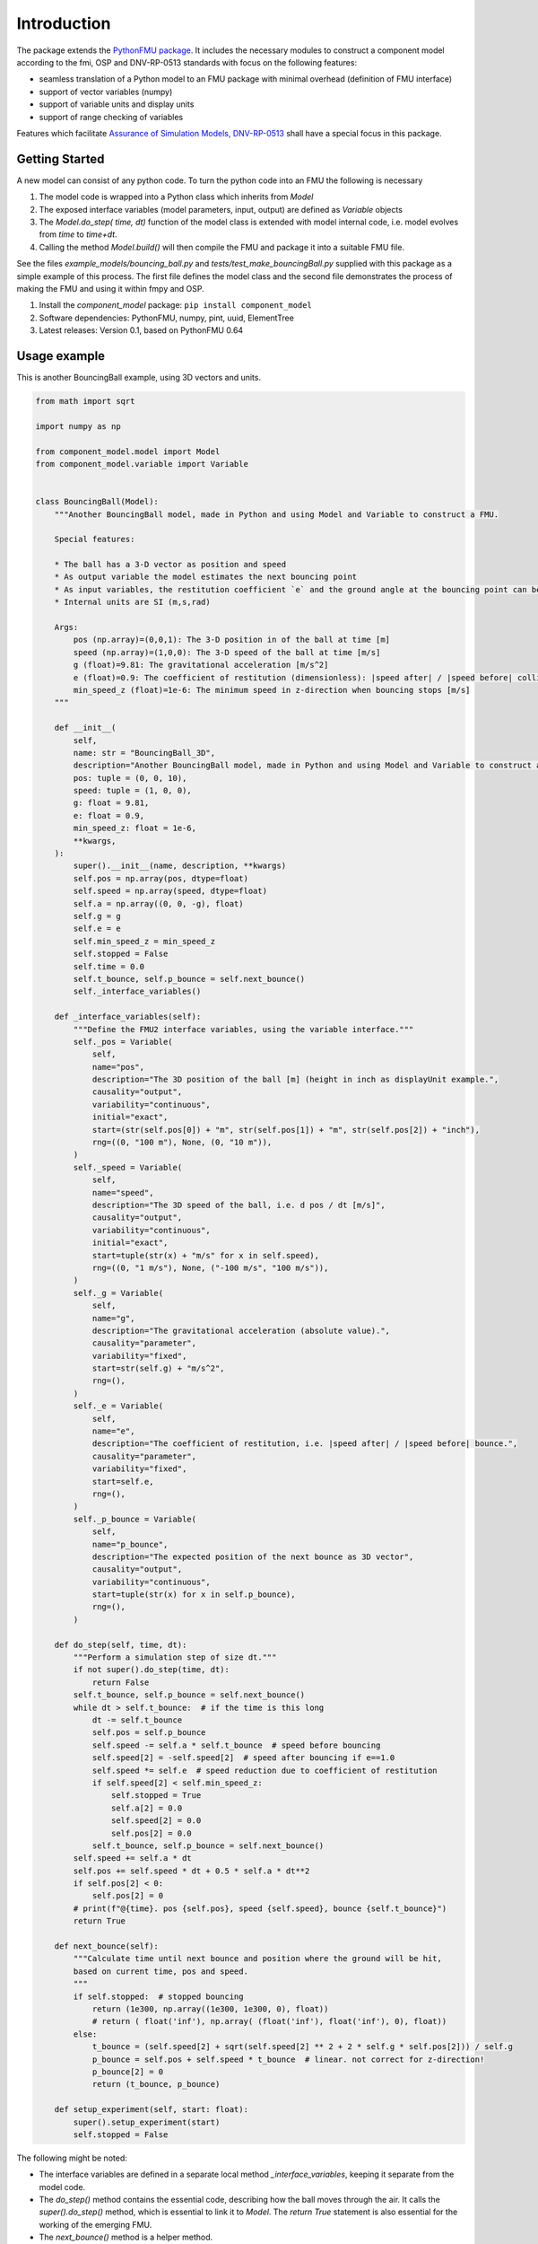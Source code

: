 Introduction
============
The package extends the `PythonFMU package <https://github.com/NTNU-IHB/PythonFMU>`_.
It includes the necessary modules to construct a component model according to the fmi, OSP and DNV-RP-0513 standards 
with focus on the following features:

* seamless translation of a Python model to an FMU package with minimal overhead (definition of FMU interface)
* support of vector variables (numpy)
* support of variable units and display units
* support of range checking of variables

Features which facilitate `Assurance of Simulation Models, DNV-RP-0513 <https://standards.dnv.com/explorer/document/6A4F5922251B496B9216572C23730D33/2>`_
shall have a special focus in this package.


Getting Started
---------------
A new model can consist of any python code. To turn the python code into an FMU the following is necessary

#. The model code is wrapped into a Python class which inherits from `Model`
#. The exposed interface variables (model parameters, input, output) are defined as `Variable` objects
#. The `Model.do_step( time, dt)` function of the model class is extended with model internal code,
   i.e. model evolves from `time` to `time+dt`.
#. Calling the method `Model.build()` will then compile the FMU and package it into a suitable FMU file.

See the files `example_models/bouncing_ball.py` and `tests/test_make_bouncingBall.py` supplied with this package
as a simple example of this process. The first file defines the model class 
and the second file demonstrates the process of making the FMU and using it within fmpy and OSP.


1.	Install the `component_model` package: ``pip install component_model``
2.	Software dependencies: PythonFMU, numpy, pint, uuid, ElementTree 
3.	Latest releases: Version 0.1, based on PythonFMU 0.64

Usage example
-------------
This is another BouncingBall example, using 3D vectors and units.

.. code-block:: Python

    from math import sqrt

    import numpy as np

    from component_model.model import Model
    from component_model.variable import Variable


    class BouncingBall(Model):
        """Another BouncingBall model, made in Python and using Model and Variable to construct a FMU.

        Special features:

        * The ball has a 3-D vector as position and speed
        * As output variable the model estimates the next bouncing point
        * As input variables, the restitution coefficient `e` and the ground angle at the bouncing point can be changed.
        * Internal units are SI (m,s,rad)

        Args:
            pos (np.array)=(0,0,1): The 3-D position in of the ball at time [m]
            speed (np.array)=(1,0,0): The 3-D speed of the ball at time [m/s]
            g (float)=9.81: The gravitational acceleration [m/s^2]
            e (float)=0.9: The coefficient of restitution (dimensionless): |speed after| / |speed before| collision
            min_speed_z (float)=1e-6: The minimum speed in z-direction when bouncing stops [m/s]
        """

        def __init__(
            self,
            name: str = "BouncingBall_3D",
            description="Another BouncingBall model, made in Python and using Model and Variable to construct a FMU",
            pos: tuple = (0, 0, 10),
            speed: tuple = (1, 0, 0),
            g: float = 9.81,
            e: float = 0.9,
            min_speed_z: float = 1e-6,
            **kwargs,
        ):
            super().__init__(name, description, **kwargs)
            self.pos = np.array(pos, dtype=float)
            self.speed = np.array(speed, dtype=float)
            self.a = np.array((0, 0, -g), float)
            self.g = g
            self.e = e
            self.min_speed_z = min_speed_z
            self.stopped = False
            self.time = 0.0
            self.t_bounce, self.p_bounce = self.next_bounce()
            self._interface_variables()

        def _interface_variables(self):
            """Define the FMU2 interface variables, using the variable interface."""
            self._pos = Variable(
                self,
                name="pos",
                description="The 3D position of the ball [m] (height in inch as displayUnit example.",
                causality="output",
                variability="continuous",
                initial="exact",
                start=(str(self.pos[0]) + "m", str(self.pos[1]) + "m", str(self.pos[2]) + "inch"),
                rng=((0, "100 m"), None, (0, "10 m")),
            )
            self._speed = Variable(
                self,
                name="speed",
                description="The 3D speed of the ball, i.e. d pos / dt [m/s]",
                causality="output",
                variability="continuous",
                initial="exact",
                start=tuple(str(x) + "m/s" for x in self.speed),
                rng=((0, "1 m/s"), None, ("-100 m/s", "100 m/s")),
            )
            self._g = Variable(
                self,
                name="g",
                description="The gravitational acceleration (absolute value).",
                causality="parameter",
                variability="fixed",
                start=str(self.g) + "m/s^2",
                rng=(),
            )
            self._e = Variable(
                self,
                name="e",
                description="The coefficient of restitution, i.e. |speed after| / |speed before| bounce.",
                causality="parameter",
                variability="fixed",
                start=self.e,
                rng=(),
            )
            self._p_bounce = Variable(
                self,
                name="p_bounce",
                description="The expected position of the next bounce as 3D vector",
                causality="output",
                variability="continuous",
                start=tuple(str(x) for x in self.p_bounce),
                rng=(),
            )

        def do_step(self, time, dt):
            """Perform a simulation step of size dt."""
            if not super().do_step(time, dt):
                return False
            self.t_bounce, self.p_bounce = self.next_bounce()
            while dt > self.t_bounce:  # if the time is this long
                dt -= self.t_bounce
                self.pos = self.p_bounce
                self.speed -= self.a * self.t_bounce  # speed before bouncing
                self.speed[2] = -self.speed[2]  # speed after bouncing if e==1.0
                self.speed *= self.e  # speed reduction due to coefficient of restitution
                if self.speed[2] < self.min_speed_z:
                    self.stopped = True
                    self.a[2] = 0.0
                    self.speed[2] = 0.0
                    self.pos[2] = 0.0
                self.t_bounce, self.p_bounce = self.next_bounce()
            self.speed += self.a * dt
            self.pos += self.speed * dt + 0.5 * self.a * dt**2
            if self.pos[2] < 0:
                self.pos[2] = 0
            # print(f"@{time}. pos {self.pos}, speed {self.speed}, bounce {self.t_bounce}")
            return True

        def next_bounce(self):
            """Calculate time until next bounce and position where the ground will be hit,
            based on current time, pos and speed.
            """
            if self.stopped:  # stopped bouncing
                return (1e300, np.array((1e300, 1e300, 0), float))
                # return ( float('inf'), np.array( (float('inf'), float('inf'), 0), float))
            else:
                t_bounce = (self.speed[2] + sqrt(self.speed[2] ** 2 + 2 * self.g * self.pos[2])) / self.g
                p_bounce = self.pos + self.speed * t_bounce  # linear. not correct for z-direction!
                p_bounce[2] = 0
                return (t_bounce, p_bounce)

        def setup_experiment(self, start: float):
            super().setup_experiment(start)
            self.stopped = False

The following might be noted:

* The interface variables are defined in a separate local method `_interface_variables`,
  keeping it separate from the model code.
* The `do_step()` method contains the essential code, describing how the ball moves through the air.
  It calls the `super().do_step()` method, which is essential to link it to `Model`.
  The `return True` statement is also essential for the working of the emerging FMU.
* The `next_bounce()` method is a helper method.
* In addition to the extension of `do_step()`, here also the `setup_experiment()` method is extended.
  Local (non-interface) variables can thus be initialized in a convenient way.

It should be self-evident that thorough testing of any model is necessary **before** translation to a FMU.
The simulation orchestration engine (e.g. OSP) used to run FMUs obfuscates error messages, 
such that first stage assurance of a model should aways done using e.g. `pytest`.

The minimal code to make the FMU file package is 

.. code-block:: Python

   from component_model.model import Model
   from fmpy.util import fmu_info

   asBuilt = Model.build("../component_model/example_models/bouncing_ball.py")
   info = fmu_info(asBuilt.name)  # not necessary, but it lists essential properties of the FMU

The model can then be run using `fmpy <https://pypi.org/project/FMPy/>`_ 

.. code-block:: Python

   from fmpy import plot_result, simulate_fmu

   result = simulate_fmu(
       "BouncingBall.fmu",
       stop_time=3.0,
       step_size=0.1,
       validate=True,
       solver="Euler",
       debug_logging=True,
       logger=print,
       start_values={"pos[2]": 2}, # optional start value settings
   )
   plot_result(result)

Similarly, the model can be run using `OSP <https://opensimulationplatform.com/>`_ 
(or rather `libcosimpy <https://pypi.org/project/libcosimpy/>`_, OSP wrapped into python):

.. code-block:: Python

   from libcosimpy.CosimEnums import CosimExecutionState
   from libcosimpy.CosimExecution import CosimExecution
   from libcosimpy.CosimSlave import CosimLocalSlave

   sim = CosimExecution.from_step_size(step_size=1e7)  # empty execution object with fixed time step in nanos
   bb = CosimLocalSlave(fmu_path="./BouncingBall.fmu", instance_name="bb")

   print("SLAVE", bb, sim.status())

   ibb = sim.add_local_slave(bb)
   assert ibb == 0, f"local slave number {ibb}"

   reference_dict = {var_ref.name.decode(): var_ref.reference for var_ref in sim.slave_variables(ibb)}

   # Set initial values
   sim.real_initial_value(ibb, reference_dict["pos[2]"], 2.0)

   sim_status = sim.status()
   assert sim_status.current_time == 0
   assert CosimExecutionState(sim_status.state) == CosimExecutionState.STOPPED
   infos = sim.slave_infos()
   print("INFOS", infos)

   # Simulate for 1 second
   sim.simulate_until(target_time=3e9)

This is admittedly more complex than the `fmpy` example,
but it should be emphasised that fmpy is made for single component model simulation (testing),
while OSP is made for multi-component systems.

Contribute
----------
Anybody in the FMU and OSP community is welcome to contribute to this code, to make it better, 
and especially including other features from model assurance, 
as we firmly believe that trust in our models is needed 
if we want to base critical decisions on the support from these models.